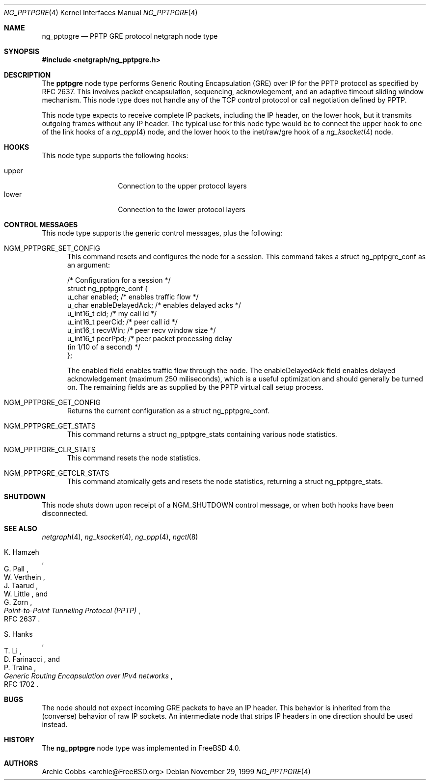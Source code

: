.\" Copyright (c) 1996-1999 Whistle Communications, Inc.
.\" All rights reserved.
.\"
.\" Subject to the following obligations and disclaimer of warranty, use and
.\" redistribution of this software, in source or object code forms, with or
.\" without modifications are expressly permitted by Whistle Communications;
.\" provided, however, that:
.\" 1. Any and all reproductions of the source or object code must include the
.\"    copyright notice above and the following disclaimer of warranties; and
.\" 2. No rights are granted, in any manner or form, to use Whistle
.\"    Communications, Inc. trademarks, including the mark "WHISTLE
.\"    COMMUNICATIONS" on advertising, endorsements, or otherwise except as
.\"    such appears in the above copyright notice or in the software.
.\"
.\" THIS SOFTWARE IS BEING PROVIDED BY WHISTLE COMMUNICATIONS "AS IS", AND
.\" TO THE MAXIMUM EXTENT PERMITTED BY LAW, WHISTLE COMMUNICATIONS MAKES NO
.\" REPRESENTATIONS OR WARRANTIES, EXPRESS OR IMPLIED, REGARDING THIS SOFTWARE,
.\" INCLUDING WITHOUT LIMITATION, ANY AND ALL IMPLIED WARRANTIES OF
.\" MERCHANTABILITY, FITNESS FOR A PARTICULAR PURPOSE, OR NON-INFRINGEMENT.
.\" WHISTLE COMMUNICATIONS DOES NOT WARRANT, GUARANTEE, OR MAKE ANY
.\" REPRESENTATIONS REGARDING THE USE OF, OR THE RESULTS OF THE USE OF THIS
.\" SOFTWARE IN TERMS OF ITS CORRECTNESS, ACCURACY, RELIABILITY OR OTHERWISE.
.\" IN NO EVENT SHALL WHISTLE COMMUNICATIONS BE LIABLE FOR ANY DAMAGES
.\" RESULTING FROM OR ARISING OUT OF ANY USE OF THIS SOFTWARE, INCLUDING
.\" WITHOUT LIMITATION, ANY DIRECT, INDIRECT, INCIDENTAL, SPECIAL, EXEMPLARY,
.\" PUNITIVE, OR CONSEQUENTIAL DAMAGES, PROCUREMENT OF SUBSTITUTE GOODS OR
.\" SERVICES, LOSS OF USE, DATA OR PROFITS, HOWEVER CAUSED AND UNDER ANY
.\" THEORY OF LIABILITY, WHETHER IN CONTRACT, STRICT LIABILITY, OR TORT
.\" (INCLUDING NEGLIGENCE OR OTHERWISE) ARISING IN ANY WAY OUT OF THE USE OF
.\" THIS SOFTWARE, EVEN IF WHISTLE COMMUNICATIONS IS ADVISED OF THE POSSIBILITY
.\" OF SUCH DAMAGE.
.\"
.\" Author: Archie Cobbs <archie@FreeBSD.org>
.\"
.\" $FreeBSD$
.\" $Whistle: ng_pptpgre.8,v 1.2 1999/12/08 00:20:53 archie Exp $
.\"
.Dd November 29, 1999
.Dt NG_PPTPGRE 4
.Os
.Sh NAME
.Nm ng_pptpgre
.Nd PPTP GRE protocol netgraph node type
.Sh SYNOPSIS
.In netgraph/ng_pptpgre.h
.Sh DESCRIPTION
The
.Nm pptpgre
node type performs Generic Routing Encapsulation (GRE) over IP
for the PPTP protocol as specified by RFC 2637.  This involves packet
encapsulation, sequencing, acknowlegement, and an adaptive timeout
sliding window mechanism.  This node type does not handle any of
the TCP control protocol or call negotiation defined by PPTP.
.Pp
This node type expects to receive complete IP packets,
including the IP header, on the
.Dv lower
hook, but it transmits outgoing frames without any IP header.
The typical use for this node type would be to connect the
.Dv upper
hook to one of the link hooks of a
.Xr ng_ppp 4
node, and the
.Dv lower
hook to the
.Dv "inet/raw/gre"
hook of a
.Xr ng_ksocket 4
node.
.Sh HOOKS
This node type supports the following hooks:
.Pp
.Bl -tag -compact -width vjc_vjuncomp
.It Dv upper
Connection to the upper protocol layers
.It Dv lower
Connection to the lower protocol layers
.El
.Sh CONTROL MESSAGES
This node type supports the generic control messages, plus the following:
.Bl -tag -width foo
.It Dv NGM_PPTPGRE_SET_CONFIG
This command resets and configures the node for a session.
This command takes a
.Dv "struct ng_pptpgre_conf"
as an argument:
.Bd -literal -offset 0n
/* Configuration for a session */
struct ng_pptpgre_conf {
    u_char      enabled;          /* enables traffic flow */
    u_char      enableDelayedAck; /* enables delayed acks */
    u_int16_t   cid;              /* my call id */
    u_int16_t   peerCid;          /* peer call id */
    u_int16_t   recvWin;          /* peer recv window size */
    u_int16_t   peerPpd;          /* peer packet processing delay
                                     (in 1/10 of a second) */
};

.Ed
The
.Dv enabled
field enables traffic flow through the node.  The
.Dv enableDelayedAck
field enables delayed acknowledgement (maximum 250 miliseconds), which
is a useful optimization and should generally be turned on.
The remaining fields are as supplied by the PPTP virtual call setup process.
.It Dv NGM_PPTPGRE_GET_CONFIG
Returns the current configuration as a
.Dv "struct ng_pptpgre_conf" .
.It Dv NGM_PPTPGRE_GET_STATS
This command returns a
.Dv "struct ng_pptpgre_stats"
containing various node statistics.
.It Dv NGM_PPTPGRE_CLR_STATS
This command resets the node statistics.
.It Dv NGM_PPTPGRE_GETCLR_STATS
This command atomically gets and resets the node statistics, returning a
.Dv "struct ng_pptpgre_stats" .
.El
.Sh SHUTDOWN
This node shuts down upon receipt of a
.Dv NGM_SHUTDOWN
control message, or when both hooks have been disconnected.
.Sh SEE ALSO
.Xr netgraph 4 ,
.Xr ng_ksocket 4 ,
.Xr ng_ppp 4 ,
.Xr ngctl 8
.Rs
.%A K. Hamzeh
.%A G. Pall
.%A W. Verthein
.%A J. Taarud
.%A W. Little
.%A G. Zorn
.%T "Point-to-Point Tunneling Protocol (PPTP)"
.%O RFC 2637
.Re
.Rs
.%A S. Hanks
.%A T. \&Li
.%A D. Farinacci
.%A P. Traina
.%T "Generic Routing Encapsulation over IPv4 networks"
.%O RFC 1702
.Re
.Sh BUGS
The node should not expect incoming GRE packets to have an IP header.
This behavior is inherited from the (converse) behavior of raw IP sockets.
An intermediate node that strips IP headers in one direction
should be used instead.
.Sh HISTORY
The
.Nm
node type was implemented in
.Fx 4.0 .
.Sh AUTHORS
.An Archie Cobbs Aq archie@FreeBSD.org
